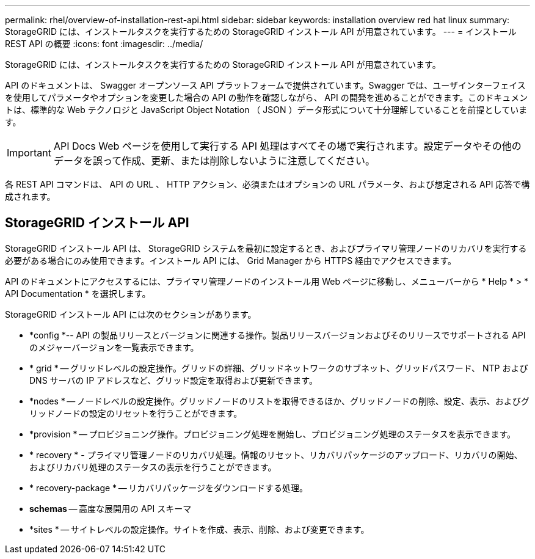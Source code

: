 ---
permalink: rhel/overview-of-installation-rest-api.html 
sidebar: sidebar 
keywords: installation overview red hat linux 
summary: StorageGRID には、インストールタスクを実行するための StorageGRID インストール API が用意されています。 
---
= インストール REST API の概要
:icons: font
:imagesdir: ../media/


[role="lead"]
StorageGRID には、インストールタスクを実行するための StorageGRID インストール API が用意されています。

API のドキュメントは、 Swagger オープンソース API プラットフォームで提供されています。Swagger では、ユーザインターフェイスを使用してパラメータやオプションを変更した場合の API の動作を確認しながら、 API の開発を進めることができます。このドキュメントは、標準的な Web テクノロジと JavaScript Object Notation （ JSON ）データ形式について十分理解していることを前提としています。


IMPORTANT: API Docs Web ページを使用して実行する API 処理はすべてその場で実行されます。設定データやその他のデータを誤って作成、更新、または削除しないように注意してください。

各 REST API コマンドは、 API の URL 、 HTTP アクション、必須またはオプションの URL パラメータ、および想定される API 応答で構成されます。



== StorageGRID インストール API

StorageGRID インストール API は、 StorageGRID システムを最初に設定するとき、およびプライマリ管理ノードのリカバリを実行する必要がある場合にのみ使用できます。インストール API には、 Grid Manager から HTTPS 経由でアクセスできます。

API のドキュメントにアクセスするには、プライマリ管理ノードのインストール用 Web ページに移動し、メニューバーから * Help * > * API Documentation * を選択します。

StorageGRID インストール API には次のセクションがあります。

* *config *-- API の製品リリースとバージョンに関連する操作。製品リリースバージョンおよびそのリリースでサポートされる API のメジャーバージョンを一覧表示できます。
* * grid * -- グリッドレベルの設定操作。グリッドの詳細、グリッドネットワークのサブネット、グリッドパスワード、 NTP および DNS サーバの IP アドレスなど、グリッド設定を取得および更新できます。
* *nodes * -- ノードレベルの設定操作。グリッドノードのリストを取得できるほか、グリッドノードの削除、設定、表示、およびグリッドノードの設定のリセットを行うことができます。
* *provision * -- プロビジョニング操作。プロビジョニング処理を開始し、プロビジョニング処理のステータスを表示できます。
* * recovery * - プライマリ管理ノードのリカバリ処理。情報のリセット、リカバリパッケージのアップロード、リカバリの開始、およびリカバリ処理のステータスの表示を行うことができます。
* * recovery-package * -- リカバリパッケージをダウンロードする処理。
* *schemas* -- 高度な展開用の API スキーマ
* *sites * -- サイトレベルの設定操作。サイトを作成、表示、削除、および変更できます。

